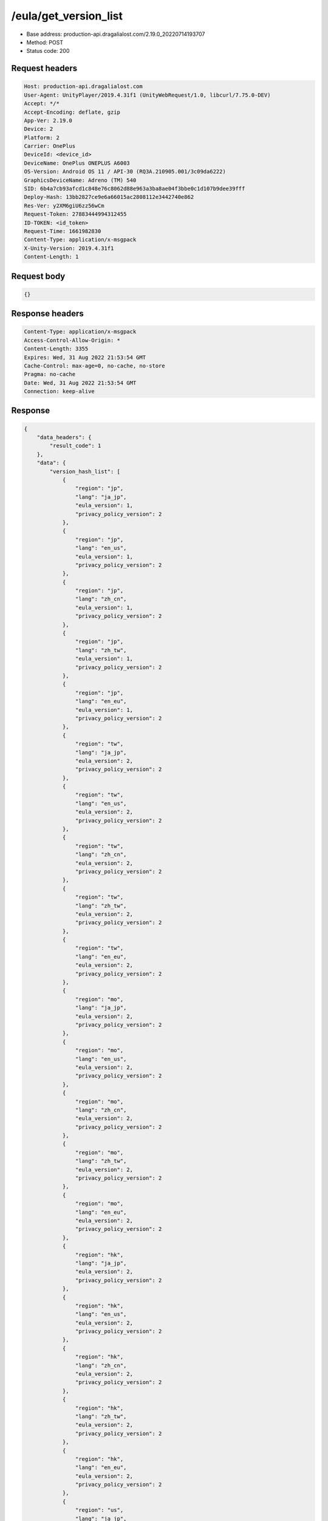 /eula/get_version_list
=======================

- Base address: production-api.dragalialost.com/2.19.0_20220714193707
- Method: POST
- Status code: 200

Request headers
----------------

.. code-block:: text

	Host: production-api.dragalialost.com
	User-Agent: UnityPlayer/2019.4.31f1 (UnityWebRequest/1.0, libcurl/7.75.0-DEV)
	Accept: */*
	Accept-Encoding: deflate, gzip
	App-Ver: 2.19.0
	Device: 2
	Platform: 2
	Carrier: OnePlus
	DeviceId: <device_id>
	DeviceName: OnePlus ONEPLUS A6003
	OS-Version: Android OS 11 / API-30 (RQ3A.210905.001/3c09da6222)
	GraphicsDeviceName: Adreno (TM) 540
	SID: 6b4a7cb93afcd1c848e76c8062d88e963a3ba8ae04f3bbe0c1d107b9dee39fff
	Deploy-Hash: 13bb2827ce9e6a66015ac2808112e3442740e862
	Res-Ver: y2XM6giU6zz56wCm
	Request-Token: 27883444994312455
	ID-TOKEN: <id_token>
	Request-Time: 1661982830
	Content-Type: application/x-msgpack
	X-Unity-Version: 2019.4.31f1
	Content-Length: 1


Request body
----------------

.. code-block:: json

	{}

Response headers
----------------

.. code-block:: text

	Content-Type: application/x-msgpack
	Access-Control-Allow-Origin: *
	Content-Length: 3355
	Expires: Wed, 31 Aug 2022 21:53:54 GMT
	Cache-Control: max-age=0, no-cache, no-store
	Pragma: no-cache
	Date: Wed, 31 Aug 2022 21:53:54 GMT
	Connection: keep-alive


Response
----------------

.. code-block:: json

	{
	    "data_headers": {
	        "result_code": 1
	    },
	    "data": {
	        "version_hash_list": [
	            {
	                "region": "jp",
	                "lang": "ja_jp",
	                "eula_version": 1,
	                "privacy_policy_version": 2
	            },
	            {
	                "region": "jp",
	                "lang": "en_us",
	                "eula_version": 1,
	                "privacy_policy_version": 2
	            },
	            {
	                "region": "jp",
	                "lang": "zh_cn",
	                "eula_version": 1,
	                "privacy_policy_version": 2
	            },
	            {
	                "region": "jp",
	                "lang": "zh_tw",
	                "eula_version": 1,
	                "privacy_policy_version": 2
	            },
	            {
	                "region": "jp",
	                "lang": "en_eu",
	                "eula_version": 1,
	                "privacy_policy_version": 2
	            },
	            {
	                "region": "tw",
	                "lang": "ja_jp",
	                "eula_version": 2,
	                "privacy_policy_version": 2
	            },
	            {
	                "region": "tw",
	                "lang": "en_us",
	                "eula_version": 2,
	                "privacy_policy_version": 2
	            },
	            {
	                "region": "tw",
	                "lang": "zh_cn",
	                "eula_version": 2,
	                "privacy_policy_version": 2
	            },
	            {
	                "region": "tw",
	                "lang": "zh_tw",
	                "eula_version": 2,
	                "privacy_policy_version": 2
	            },
	            {
	                "region": "tw",
	                "lang": "en_eu",
	                "eula_version": 2,
	                "privacy_policy_version": 2
	            },
	            {
	                "region": "mo",
	                "lang": "ja_jp",
	                "eula_version": 2,
	                "privacy_policy_version": 2
	            },
	            {
	                "region": "mo",
	                "lang": "en_us",
	                "eula_version": 2,
	                "privacy_policy_version": 2
	            },
	            {
	                "region": "mo",
	                "lang": "zh_cn",
	                "eula_version": 2,
	                "privacy_policy_version": 2
	            },
	            {
	                "region": "mo",
	                "lang": "zh_tw",
	                "eula_version": 2,
	                "privacy_policy_version": 2
	            },
	            {
	                "region": "mo",
	                "lang": "en_eu",
	                "eula_version": 2,
	                "privacy_policy_version": 2
	            },
	            {
	                "region": "hk",
	                "lang": "ja_jp",
	                "eula_version": 2,
	                "privacy_policy_version": 2
	            },
	            {
	                "region": "hk",
	                "lang": "en_us",
	                "eula_version": 2,
	                "privacy_policy_version": 2
	            },
	            {
	                "region": "hk",
	                "lang": "zh_cn",
	                "eula_version": 2,
	                "privacy_policy_version": 2
	            },
	            {
	                "region": "hk",
	                "lang": "zh_tw",
	                "eula_version": 2,
	                "privacy_policy_version": 2
	            },
	            {
	                "region": "hk",
	                "lang": "en_eu",
	                "eula_version": 2,
	                "privacy_policy_version": 2
	            },
	            {
	                "region": "us",
	                "lang": "ja_jp",
	                "eula_version": 1,
	                "privacy_policy_version": 6
	            },
	            {
	                "region": "us",
	                "lang": "en_us",
	                "eula_version": 1,
	                "privacy_policy_version": 6
	            },
	            {
	                "region": "us",
	                "lang": "zh_cn",
	                "eula_version": 1,
	                "privacy_policy_version": 6
	            },
	            {
	                "region": "us",
	                "lang": "zh_tw",
	                "eula_version": 1,
	                "privacy_policy_version": 6
	            },
	            {
	                "region": "us",
	                "lang": "en_eu",
	                "eula_version": 1,
	                "privacy_policy_version": 6
	            },
	            {
	                "region": "au",
	                "lang": "ja_jp",
	                "eula_version": 1,
	                "privacy_policy_version": 1
	            },
	            {
	                "region": "au",
	                "lang": "en_us",
	                "eula_version": 1,
	                "privacy_policy_version": 1
	            },
	            {
	                "region": "au",
	                "lang": "zh_cn",
	                "eula_version": 1,
	                "privacy_policy_version": 1
	            },
	            {
	                "region": "au",
	                "lang": "zh_tw",
	                "eula_version": 1,
	                "privacy_policy_version": 1
	            },
	            {
	                "region": "au",
	                "lang": "en_eu",
	                "eula_version": 1,
	                "privacy_policy_version": 1
	            },
	            {
	                "region": "nz",
	                "lang": "ja_jp",
	                "eula_version": 1,
	                "privacy_policy_version": 1
	            },
	            {
	                "region": "nz",
	                "lang": "en_us",
	                "eula_version": 1,
	                "privacy_policy_version": 1
	            },
	            {
	                "region": "nz",
	                "lang": "zh_cn",
	                "eula_version": 1,
	                "privacy_policy_version": 1
	            },
	            {
	                "region": "nz",
	                "lang": "zh_tw",
	                "eula_version": 1,
	                "privacy_policy_version": 1
	            },
	            {
	                "region": "nz",
	                "lang": "en_eu",
	                "eula_version": 1,
	                "privacy_policy_version": 1
	            },
	            {
	                "region": "sg",
	                "lang": "ja_jp",
	                "eula_version": 1,
	                "privacy_policy_version": 3
	            },
	            {
	                "region": "sg",
	                "lang": "en_us",
	                "eula_version": 1,
	                "privacy_policy_version": 3
	            },
	            {
	                "region": "sg",
	                "lang": "zh_cn",
	                "eula_version": 1,
	                "privacy_policy_version": 3
	            },
	            {
	                "region": "sg",
	                "lang": "zh_tw",
	                "eula_version": 1,
	                "privacy_policy_version": 3
	            },
	            {
	                "region": "sg",
	                "lang": "en_eu",
	                "eula_version": 1,
	                "privacy_policy_version": 3
	            },
	            {
	                "region": "ca",
	                "lang": "ja_jp",
	                "eula_version": 1,
	                "privacy_policy_version": 1
	            },
	            {
	                "region": "ca",
	                "lang": "en_us",
	                "eula_version": 1,
	                "privacy_policy_version": 1
	            },
	            {
	                "region": "ca",
	                "lang": "zh_cn",
	                "eula_version": 1,
	                "privacy_policy_version": 1
	            },
	            {
	                "region": "ca",
	                "lang": "zh_tw",
	                "eula_version": 1,
	                "privacy_policy_version": 1
	            },
	            {
	                "region": "ca",
	                "lang": "en_eu",
	                "eula_version": 1,
	                "privacy_policy_version": 1
	            },
	            {
	                "region": "gb",
	                "lang": "ja_jp",
	                "eula_version": 1,
	                "privacy_policy_version": 1
	            },
	            {
	                "region": "gb",
	                "lang": "en_us",
	                "eula_version": 1,
	                "privacy_policy_version": 1
	            },
	            {
	                "region": "gb",
	                "lang": "zh_cn",
	                "eula_version": 1,
	                "privacy_policy_version": 1
	            },
	            {
	                "region": "gb",
	                "lang": "zh_tw",
	                "eula_version": 1,
	                "privacy_policy_version": 1
	            },
	            {
	                "region": "gb",
	                "lang": "en_eu",
	                "eula_version": 1,
	                "privacy_policy_version": 1
	            },
	            {
	                "region": "ie",
	                "lang": "ja_jp",
	                "eula_version": 1,
	                "privacy_policy_version": 1
	            },
	            {
	                "region": "ie",
	                "lang": "en_us",
	                "eula_version": 1,
	                "privacy_policy_version": 1
	            },
	            {
	                "region": "ie",
	                "lang": "zh_cn",
	                "eula_version": 1,
	                "privacy_policy_version": 1
	            },
	            {
	                "region": "ie",
	                "lang": "zh_tw",
	                "eula_version": 1,
	                "privacy_policy_version": 1
	            },
	            {
	                "region": "ie",
	                "lang": "en_eu",
	                "eula_version": 1,
	                "privacy_policy_version": 1
	            }
	        ]
	    }
	}

Notes
------
